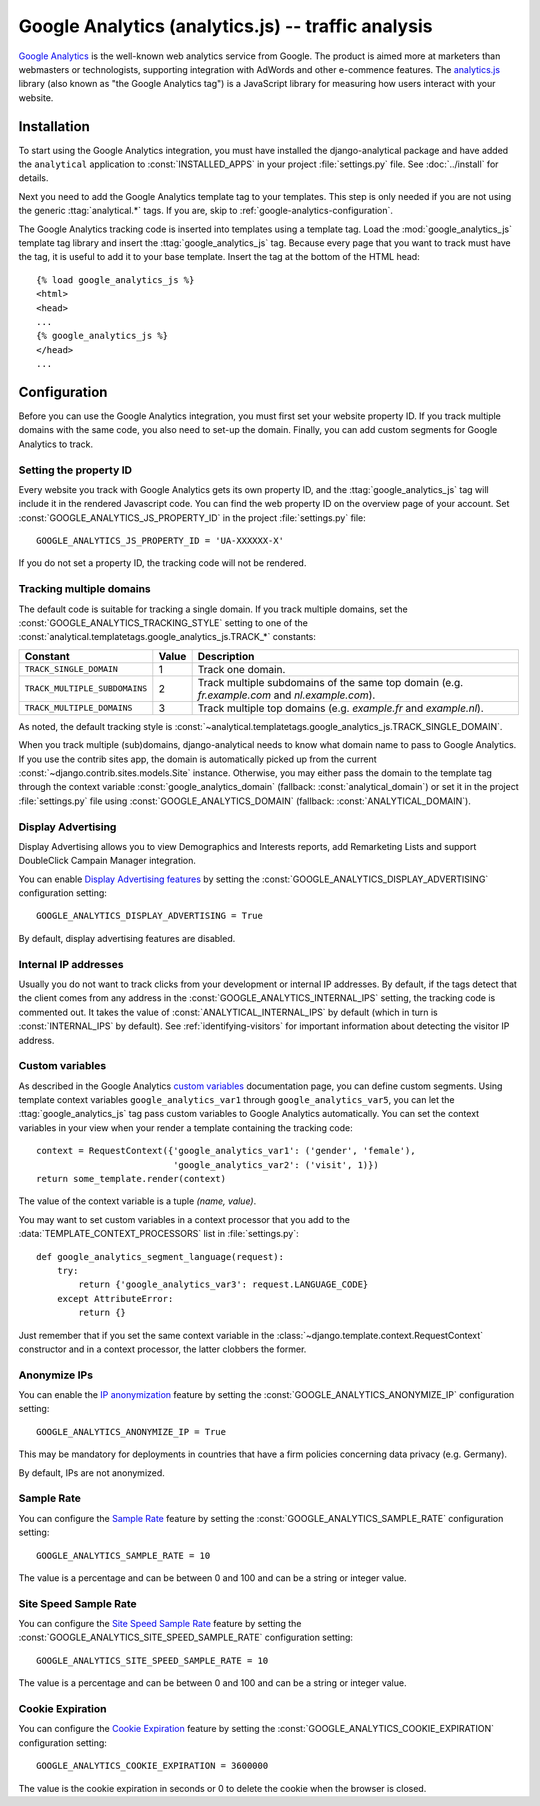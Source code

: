 ====================================================
 Google Analytics (analytics.js) -- traffic analysis
====================================================

`Google Analytics`_ is the well-known web analytics service from
Google.  The product is aimed more at marketers than webmasters or
technologists, supporting integration with AdWords and other e-commence
features.  The `analytics.js`_ library (also known as "the Google
Analytics tag") is a JavaScript library for measuring how users interact
with your website.

.. _`Google Analytics`: http://www.google.com/analytics/
.. _`analytics.js`: https://developers.google.com/analytics/devguides/collection/analyticsjs/


.. google-analytics-installation:

Installation
============

To start using the Google Analytics integration, you must have installed
the django-analytical package and have added the ``analytical``
application to :const:`INSTALLED_APPS` in your project
:file:`settings.py` file. See :doc:`../install` for details.

Next you need to add the Google Analytics template tag to your
templates. This step is only needed if you are not using the generic
:ttag:`analytical.*` tags.  If you are, skip to
:ref:`google-analytics-configuration`.

The Google Analytics tracking code is inserted into templates using a
template tag.  Load the :mod:`google_analytics_js` template tag library and
insert the :ttag:`google_analytics_js` tag.  Because every page that you
want to track must have the tag, it is useful to add it to your base
template.  Insert the tag at the bottom of the HTML head::

    {% load google_analytics_js %}
    <html>
    <head>
    ...
    {% google_analytics_js %}
    </head>
    ...


.. _google-analytics-configuration:

Configuration
=============

Before you can use the Google Analytics integration, you must first set
your website property ID.  If you track multiple domains with the same
code, you also need to set-up the domain.  Finally, you can add custom
segments for Google Analytics to track.


.. _google-analytics-property-id:

Setting the property ID
-----------------------

Every website you track with Google Analytics gets its own property ID,
and the :ttag:`google_analytics_js` tag will include it in the rendered
Javascript code.  You can find the web property ID on the overview page
of your account.  Set :const:`GOOGLE_ANALYTICS_JS_PROPERTY_ID` in the
project :file:`settings.py` file::

    GOOGLE_ANALYTICS_JS_PROPERTY_ID = 'UA-XXXXXX-X'

If you do not set a property ID, the tracking code will not be rendered.


Tracking multiple domains
-------------------------

The default code is suitable for tracking a single domain.  If you track
multiple domains, set the :const:`GOOGLE_ANALYTICS_TRACKING_STYLE`
setting to one of the :const:`analytical.templatetags.google_analytics_js.TRACK_*`
constants:

=============================  =====  =============================================
Constant                       Value  Description
=============================  =====  =============================================
``TRACK_SINGLE_DOMAIN``          1    Track one domain.
``TRACK_MULTIPLE_SUBDOMAINS``    2    Track multiple subdomains of the same top
                                      domain (e.g. `fr.example.com` and
                                      `nl.example.com`).
``TRACK_MULTIPLE_DOMAINS``       3    Track multiple top domains (e.g. `example.fr`
                                      and `example.nl`).
=============================  =====  =============================================

As noted, the default tracking style is
:const:`~analytical.templatetags.google_analytics_js.TRACK_SINGLE_DOMAIN`.

When you track multiple (sub)domains, django-analytical needs to know
what domain name to pass to Google Analytics.  If you use the contrib
sites app, the domain is automatically picked up from the current
:const:`~django.contrib.sites.models.Site` instance.  Otherwise, you may
either pass the domain to the template tag through the context variable
:const:`google_analytics_domain` (fallback: :const:`analytical_domain`)
or set it in the project :file:`settings.py` file using
:const:`GOOGLE_ANALYTICS_DOMAIN` (fallback: :const:`ANALYTICAL_DOMAIN`).

Display Advertising
-------------------

Display Advertising allows you to view Demographics and Interests reports,
add Remarketing Lists and support DoubleClick Campain Manager integration.

You can enable `Display Advertising features`_ by setting the
:const:`GOOGLE_ANALYTICS_DISPLAY_ADVERTISING` configuration setting::

    GOOGLE_ANALYTICS_DISPLAY_ADVERTISING = True

By default, display advertising features are disabled.

.. _`Display Advertising features`: https://support.google.com/analytics/answer/3450482


.. _google-analytics-internal-ips:

Internal IP addresses
---------------------

Usually you do not want to track clicks from your development or
internal IP addresses.  By default, if the tags detect that the client
comes from any address in the :const:`GOOGLE_ANALYTICS_INTERNAL_IPS`
setting, the tracking code is commented out.  It takes the value of
:const:`ANALYTICAL_INTERNAL_IPS` by default (which in turn is
:const:`INTERNAL_IPS` by default).  See :ref:`identifying-visitors` for
important information about detecting the visitor IP address.


.. _google-analytics-custom-variables:

Custom variables
----------------

As described in the Google Analytics `custom variables`_ documentation
page, you can define custom segments.  Using template context variables
``google_analytics_var1`` through ``google_analytics_var5``, you can let
the :ttag:`google_analytics_js` tag pass custom variables to Google
Analytics automatically.  You can set the context variables in your view
when your render a template containing the tracking code::

    context = RequestContext({'google_analytics_var1': ('gender', 'female'),
                              'google_analytics_var2': ('visit', 1)})
    return some_template.render(context)

The value of the context variable is a tuple *(name, value)*.

You may want to set custom variables in a context processor that you add
to the :data:`TEMPLATE_CONTEXT_PROCESSORS` list in :file:`settings.py`::

    def google_analytics_segment_language(request):
        try:
            return {'google_analytics_var3': request.LANGUAGE_CODE}
        except AttributeError:
            return {}

Just remember that if you set the same context variable in the
:class:`~django.template.context.RequestContext` constructor and in a
context processor, the latter clobbers the former.

.. _`custom variables`: https://developers.google.com/analytics/devguides/collection/upgrade/reference/gajs-analyticsjs#custom-vars


.. _google-analytics-anonimyze-ips:

Anonymize IPs
-------------

You can enable the `IP anonymization`_ feature by setting the
:const:`GOOGLE_ANALYTICS_ANONYMIZE_IP` configuration setting::

    GOOGLE_ANALYTICS_ANONYMIZE_IP = True

This may be mandatory for deployments in countries that have a firm policies
concerning data privacy (e.g. Germany).

By default, IPs are not anonymized.

.. _`IP anonymization`: https://support.google.com/analytics/bin/answer.py?hl=en&answer=2763052


.. _google-analytics-sample-rate:

Sample Rate
-----------

You can configure the `Sample Rate`_ feature by setting the
:const:`GOOGLE_ANALYTICS_SAMPLE_RATE` configuration setting::

    GOOGLE_ANALYTICS_SAMPLE_RATE = 10

The value is a percentage and can be between 0 and 100 and can be a string or
integer value.

.. _`Sample Rate`: https://developers.google.com/analytics/devguides/collection/analyticsjs/field-reference#sampleRate


.. _google-analytics-site-speed-sample-rate:

Site Speed Sample Rate
----------------------

You can configure the `Site Speed Sample Rate`_ feature by setting the
:const:`GOOGLE_ANALYTICS_SITE_SPEED_SAMPLE_RATE` configuration setting::

    GOOGLE_ANALYTICS_SITE_SPEED_SAMPLE_RATE = 10

The value is a percentage and can be between 0 and 100 and can be a string or
integer value.

.. _`Site Speed Sample Rate`: https://developers.google.com/analytics/devguides/collection/analyticsjs/field-reference#siteSpeedSampleRate


.. _google-analytics-cookie-expiration:

Cookie Expiration
----------------------

You can configure the `Cookie Expiration`_ feature by setting the
:const:`GOOGLE_ANALYTICS_COOKIE_EXPIRATION` configuration setting::

    GOOGLE_ANALYTICS_COOKIE_EXPIRATION = 3600000

The value is the cookie expiration in seconds or 0 to delete the cookie when the browser is closed.

.. _`Cookie Expiration`: https://developers.google.com/analytics/devguides/collection/gajs/methods/gaJSApiBasicConfiguration#_setsessioncookietimeout
